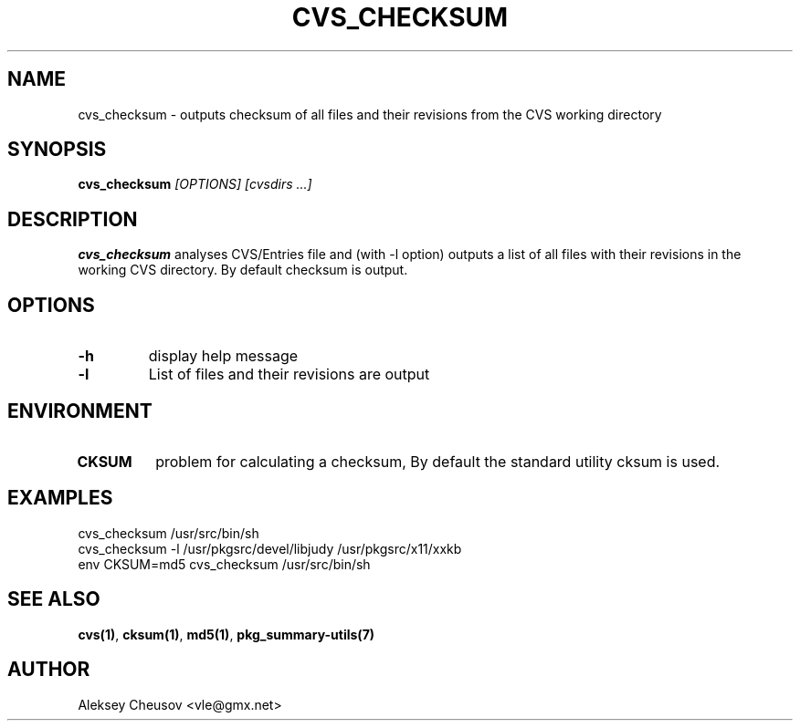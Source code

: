 .\"	$NetBSD$
.\"
.\" Copyright (c) 2008 by Aleksey Cheusov (vle@gmx.net)
.\" Absolutely no warranty.
.\"
.\" ------------------------------------------------------------------
.de VB \" Verbatim Begin
.ft CW
.nf
.ne \\$1
..
.de VE \" Verbatim End
.ft R
.fi
..
.\" ------------------------------------------------------------------
.TH CVS_CHECKSUM 1 "Jan 29, 2008" "" ""
.SH NAME
cvs_checksum \- outputs checksum of all files and their revisions
from the CVS working directory
.SH SYNOPSIS
.BI cvs_checksum " [OPTIONS] [cvsdirs ...]"
.SH DESCRIPTION
.B cvs_checksum
analyses CVS/Entries file and (with -l option) outputs a list of all
files with their revisions in the working CVS directory. By default
checksum is output.
.SH OPTIONS
.TP
.B "-h"
display help message
.TP
.B "-l"
List of files and their revisions are output
.SH ENVIRONMENT
.TP
.B CKSUM
problem for calculating a checksum, By default
the standard utility cksum is used.
.SH EXAMPLES
.VB
cvs_checksum /usr/src/bin/sh
cvs_checksum -l /usr/pkgsrc/devel/libjudy /usr/pkgsrc/x11/xxkb
env CKSUM=md5 cvs_checksum /usr/src/bin/sh
.VE
.SH SEE ALSO
.BR cvs(1) ,
.BR cksum(1) ,
.BR md5(1) ,
.B pkg_summary-utils(7)
.SH AUTHOR
Aleksey Cheusov <vle@gmx.net>

